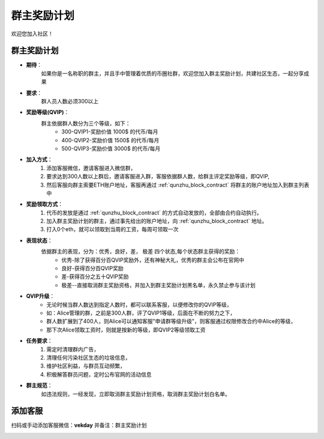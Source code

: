 .. _contribute1:

群主奖励计划
==============================

欢迎您加入社区！


群主奖励计划
----------------
- **期待**：
    如果你是一名称职的群主，并且手中管理着优质的币圈社群，欢迎您加入群主奖励计划，共建社区生态，一起分享成果
- **要求**：
    群人员人数必须300以上
- **奖励等级(QVIP)**：
    群主依据群人数分为三个等级，如下：
        - 300-QVIP1-奖励价值 1000$ 的代币/每月
        - 400-QVIP2-奖励价值 1500$ 的代币/每月
        - 500-QVIP3-奖励价值 3000$ 的代币/每月
- **加入方式**：
    1. 添加客服微信，邀请客服进入微信群，
    2. 要求达到300人数以上群后，邀请客服进入群，客服依据群人数，给群主评定奖励等级，即QVIP,
    3. 然后客服向群主索要ETH账户地址，客服再通过 :ref:`qunzhu_block_contract` 将群主的账户地址加入到群主列表中
- **奖励领取方式**：
    1. 代币的发放是通过 :ref:`qunzhu_block_contract` 的方式自动发放的，全部由合约自动执行。 
    2. 加入群主奖励计划的群主，通过事先给出的账户地址，向 :ref:`qunzhu_block_contract` 地址。
    3. 打入0个eth，就可以领取到当周的工资，每周可领取一次
- **表现状态**：
    依据群主的表现，分为：优秀，良好，差， 极差 四个状态,每个状态群主获得的奖励：
        - 优秀-除了获得百分百QVIP奖励外，还有神秘大礼，优秀的群主会公布在官网中
        - 良好-获得百分百QVIP奖励
        - 差-获得百分之五十QVIP奖励 
        - 极差--直接取消群主奖励资格，并加入到群主奖励计划黑名单，永久禁止参与该计划
- **QVIP升级**：
    - 无论时候当群人数达到指定人数时，都可以联系客服，以便修改你的QVIP等级，
    - 如：Alice管理的群，之前是300人群，评了QVIP1等级，后面在不断的努力之下，
    - 群人数扩展到了400人，则Alice可以通知客服"申请群等级升级"，则客服通过权限修改合约中Alice的等级，
    - 那下次Alice领取工资时，则就是按新的等级，即QVIP2等级领取工资
- **任务要求**：
    1. 需定时清理群内广告，
    2. 清理任何污染社区生态的垃圾信息，
    3. 维护社区利益，与群员互动频繁，
    4. 积极解答群员问题，定时公布官网的活动信息
- **群主规范**：
    如违法规则，一经发现，立即取消群主奖励计划资格，取消群主奖励计划白名单。


添加客服
----------------

扫码或手动添加客服微信：**vekday**
并备注：群主奖励计划


.. image:: ../_static/wei.png
   :width: 35 %
   :alt: qrcode_voken_sale.png